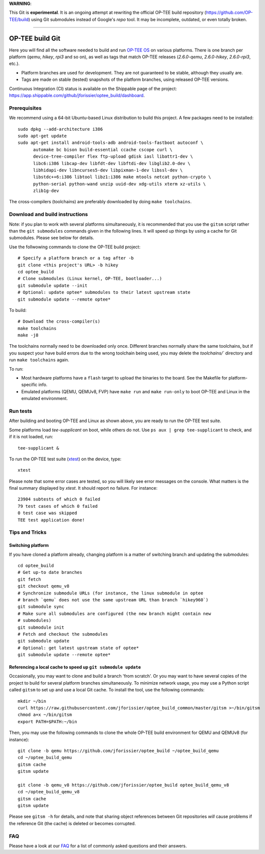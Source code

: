 **WARNING**:

This Git is **experimental**. It is an ongoing attempt at rewriting the official
OP-TEE build repository (https://github.com/OP-TEE/build) using Git submodules
instead of Google's `repo` tool. It may be incomplete, outdated, or even totally
broken.

--------------------------------------------------------------------------------

================
OP-TEE build Git
================

Here you will find all the software needed to build and run `OP-TEE OS`_ on
various platforms. There is one branch per platform (`qemu`, `hikey`, `rpi3`
and so on), as well as tags that match OP-TEE releases (`2.6.0-qemu`,
`2.6.0-hikey`, `2.6.0-rpi3`, etc.).

- Platform branches are used for development. They are not guaranteed to be
  stable, although they usually are.
- Tags are made on stable (tested) snapshots of the platform branches, using
  released OP-TEE versions.

Continuous Integration (CI) status is available on the Shippable page of the
project: https://app.shippable.com/github/jforissier/optee_build/dashboard.

Prerequisites
-------------

We recommend using a 64-bit Ubuntu-based Linux distribution to build this
project. A few packages need to be installed::

  sudo dpkg --add-architecture i386
  sudo apt-get update
  sudo apt-get install android-tools-adb android-tools-fastboot autoconf \
	automake bc bison build-essential ccache cscope curl \
	device-tree-compiler flex ftp-upload gdisk iasl libattr1-dev \
	libc6:i386 libcap-dev libfdt-dev libftdi-dev libglib2.0-dev \
	libhidapi-dev libncurses5-dev libpixman-1-dev libssl-dev \
	libstdc++6:i386 libtool libz1:i386 make mtools netcat python-crypto \
	python-serial python-wand unzip uuid-dev xdg-utils xterm xz-utils \
	zlib1g-dev

The cross-compilers (toolchains) are preferably downloaded by doing
``make toolchains``.

Download and build instructions
-------------------------------

Note: if you plan to work with several platforms simultaneously, it is
recommended that you use the ``gitsm`` script rather than the ``git
submodules`` commands given in the following lines. It will speed up things
by using a cache for Git submodules. Please see below for details.

Use the follwowing commands to clone the OP-TEE build project::

  # Specify a platform branch or a tag after -b
  git clone <this project's URL> -b hikey
  cd optee_build
  # Clone submodules (Linux kernel, OP-TEE, bootloader...)
  git submodule update --init
  # Optional: update optee* submodules to their latest upstream state
  git submodule update --remote optee*

To build::

  # Download the cross-compiler(s)
  make toolchains
  make -j8

The toolchains normally need to be downloaded only once. Different branches
normally share the same toolchains, but if you suspect your have build errors
due to the wrong toolchain being used, you may delete the `toolchains/``
directory and run ``make toolchains`` again.

To run:

- Most hardware platforms have a ``flash`` target to upload the binaries to the
  board. See the Makefile for platform-specific info.
- Emulated platforms (QEMU, QEMUv8, FVP) have ``make run`` and ``make
  run-only`` to boot OP-TEE and Linux in the emulated environment.

Run tests
---------

After building and booting OP-TEE and Linux as shown above, you are ready to
run the OP-TEE test suite.

Some platforms load `tee-supplicant` on boot, while others do not. Use
``ps aux | grep tee-supplicant`` to check, and if it is not loaded, run::

  tee-supplicant &

To run the OP-TEE test suite (xtest_) on the device, type::

  xtest

Please note that some error cases are tested, so you will likely see error
messages on the console. What matters is the final summary displayed by `xtest`.
It should report no failure. For instance::

  23904 subtests of which 0 failed
  79 test cases of which 0 failed
  0 test case was skipped
  TEE test application done!

Tips and Tricks
---------------

Switching platform
..................

If you have cloned a platform already, changing platform is a matter of
switching branch and updating the submodules::

  cd optee_build
  # Get up-to date branches
  git fetch
  git checkout qemu_v8
  # Synchronize submodule URLs (for instance, the linux submodule in optee
  # branch `qemu` does not use the same upstream URL than branch `hikey960`)
  git submodule sync
  # Make sure all submodules are configured (the new branch might contain new
  # submodules)
  git submodule init
  # Fetch and checkout the submodules
  git submodule update
  # Optional: get latest upstream state of optee*
  git submodule update --remote optee*

Referencing a local cache to speed up ``git submodule update``
..............................................................

Occasionally, you may want to clone and build a branch 'from scratch'. Or you
may want to have several copies of the project to build for several platform
branches simultaneously. To minimize network usage, you may use a Python script
called ``gitsm`` to set up and use a local Git cache. To install the tool, use
the following commands::

  mkdir ~/bin
  curl https://raw.githubusercontent.com/jforissier/optee_build_common/master/gitsm >~/bin/gitsm
  chmod a+x ~/bin/gitsm
  export PATH=$PATH:~/bin

Then, you may use the following commands to clone the whole OP-TEE build
environment for QEMU and QEMUv8 (for instance)::

  git clone -b qemu https://github.com/jforissier/optee_build ~/optee_build_qemu
  cd ~/optee_build_qemu
  gitsm cache
  gitsm update

  git clone -b qemu_v8 https://github.com/jforissier/optee_build optee_build_qemu_v8
  cd ~/optee_build_qemu_v8
  gitsm cache
  gitsm update

Please see ``gitsm -h`` for details, and note that sharing object references
between Git repositories *will* cause problems if the reference Git (the cache)
is deleted or becomes corrupted.

FAQ
---

Please have a look at our FAQ_ for a list of commonly asked questions and their
answers.


.. _OP-TEE OS: https://github.com/OP-TEE/optee_os
.. _xtest: https://github.com/OP-TEE/optee_test
.. _FAQ: https://github.com/OP-TEE/optee_website/tree/master/faq

